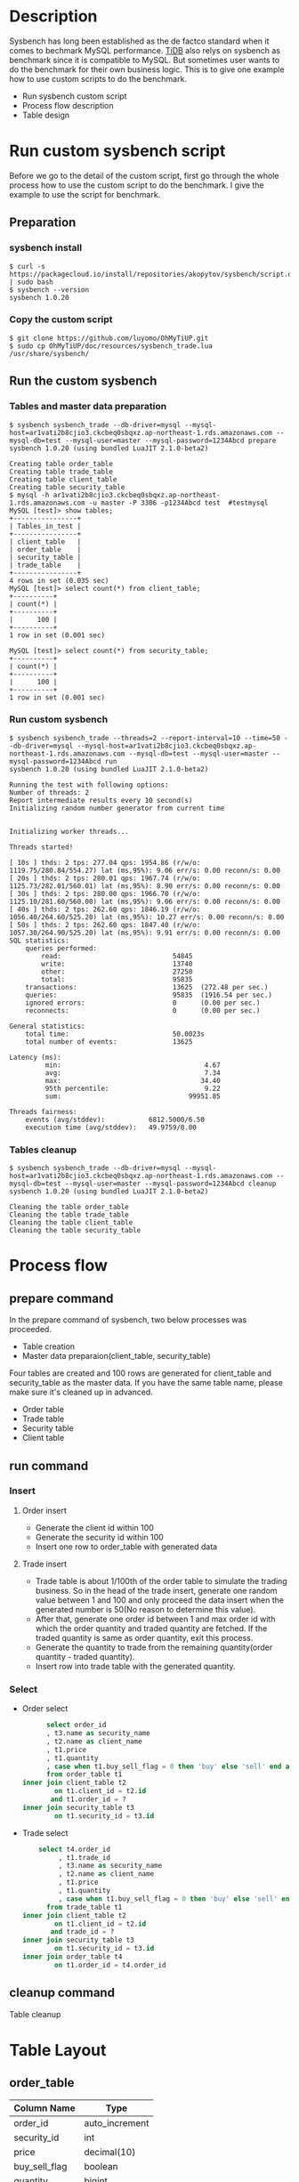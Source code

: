 #+OPTIONS: \n:t
#+OPTIONS: ^:nil
* Description
  Sysbench has long been established as the de factco standard when it comes to bechmark MySQL performance. [[https://docs.pingcap.com/tidb/stable/benchmark-tidb-using-sysbench][TiDB]] also relys on sysbench as benchmark since it is compatible to MySQL. But sometimes user wants to do the benchmark for their own business logic. This is to give one example how to use custom scripts to do the benchmark.
  + Run sysbench custom script    
  + Process flow description
  + Table design
* Run custom sysbench script
  Before we go to the detail of the custom script, first go through the whole process how to use the custom script to do the benchmark. I give the example to use the script for benchmark.
** Preparation
*** sysbench install
   #+BEGIN_SRC
$ curl -s https://packagecloud.io/install/repositories/akopytov/sysbench/script.deb.sh | sudo bash
$ sysbench --version 
sysbench 1.0.20
   #+END_SRC
*** Copy the custom script
   #+BEGIN_SRC
$ git clone https://github.com/luyomo/OhMyTiUP.git
$ sudo cp OhMyTiUP/doc/resources/sysbench_trade.lua /usr/share/sysbench/
   #+END_SRC
** Run the custom sysbench
*** Tables and master data preparation
    #+BEGIN_SRC
$ sysbench sysbench_trade --db-driver=mysql --mysql-host=ar1vati2b8cjio3.ckcbeq0sbqxz.ap-northeast-1.rds.amazonaws.com --mysql-db=test --mysql-user=master --mysql-password=1234Abcd prepare
sysbench 1.0.20 (using bundled LuaJIT 2.1.0-beta2)

Creating table order_table
Creating table trade_table
Creating table client_table
Creating table security_table
$ mysql -h ar1vati2b8cjio3.ckcbeq0sbqxz.ap-northeast-1.rds.amazonaws.com -u master -P 3306 -p1234Abcd test  #testmysql
MySQL [test]> show tables;
+----------------+
| Tables_in_test |
+----------------+
| client_table   |
| order_table    |
| security_table |
| trade_table    |
+----------------+
4 rows in set (0.035 sec)
MySQL [test]> select count(*) from client_table;
+----------+
| count(*) |
+----------+
|      100 |
+----------+
1 row in set (0.001 sec)

MySQL [test]> select count(*) from security_table;
+----------+
| count(*) |
+----------+
|      100 |
+----------+
1 row in set (0.001 sec)
    #+END_SRC
*** Run custom sysbench
    #+BEGIN_SRC
$ sysbench sysbench_trade --threads=2 --report-interval=10 --time=50 --db-driver=mysql --mysql-host=ar1vati2b8cjio3.ckcbeq0sbqxz.ap-northeast-1.rds.amazonaws.com --mysql-db=test --mysql-user=master --mysql-password=1234Abcd run
sysbench 1.0.20 (using bundled LuaJIT 2.1.0-beta2)

Running the test with following options:
Number of threads: 2
Report intermediate results every 10 second(s)
Initializing random number generator from current time


Initializing worker threads...

Threads started!

[ 10s ] thds: 2 tps: 277.04 qps: 1954.86 (r/w/o: 1119.75/280.84/554.27) lat (ms,95%): 9.06 err/s: 0.00 reconn/s: 0.00
[ 20s ] thds: 2 tps: 280.01 qps: 1967.74 (r/w/o: 1125.73/282.01/560.01) lat (ms,95%): 8.90 err/s: 0.00 reconn/s: 0.00
[ 30s ] thds: 2 tps: 280.00 qps: 1966.70 (r/w/o: 1125.10/281.60/560.00) lat (ms,95%): 9.06 err/s: 0.00 reconn/s: 0.00
[ 40s ] thds: 2 tps: 262.60 qps: 1846.19 (r/w/o: 1056.40/264.60/525.20) lat (ms,95%): 10.27 err/s: 0.00 reconn/s: 0.00
[ 50s ] thds: 2 tps: 262.60 qps: 1847.40 (r/w/o: 1057.30/264.90/525.20) lat (ms,95%): 9.91 err/s: 0.00 reconn/s: 0.00
SQL statistics:
    queries performed:
        read:                            54845
        write:                           13740
        other:                           27250
        total:                           95835
    transactions:                        13625  (272.48 per sec.)
    queries:                             95835  (1916.54 per sec.)
    ignored errors:                      0      (0.00 per sec.)
    reconnects:                          0      (0.00 per sec.)

General statistics:
    total time:                          50.0023s
    total number of events:              13625

Latency (ms):
         min:                                    4.67
         avg:                                    7.34
         max:                                   34.40
         95th percentile:                        9.22
         sum:                                99951.85

Threads fairness:
    events (avg/stddev):           6812.5000/6.50
    execution time (avg/stddev):   49.9759/0.00
    #+END_SRC
*** Tables cleanup
    #+BEGIN_SRC
$ sysbench sysbench_trade --db-driver=mysql --mysql-host=ar1vati2b8cjio3.ckcbeq0sbqxz.ap-northeast-1.rds.amazonaws.com --mysql-db=test --mysql-user=master --mysql-password=1234Abcd cleanup
sysbench 1.0.20 (using bundled LuaJIT 2.1.0-beta2)

Cleaning the table order_table 
Cleaning the table trade_table 
Cleaning the table client_table 
Cleaning the table security_table 
    #+END_SRC
* Process flow
** prepare command
   In the prepare command of sysbench, two below processes was proceeded.
   + Table creation
   + Master data preparaion(client_table, security_table)
  Four tables are created and 100 rows are generated for client_table and security_table as the master data. If you have the same table name, please make sure it's cleaned up in advanced.
   + Order table
   + Trade table
   + Security table
   + Client table
** run command
*** Insert
**** Order insert
   + Generate the client id within 100 
   + Generate the security id within 100
   + Insert one row to order_table with generated data
**** Trade insert
   + Trade table is about 1/100th of the order table to simulate the trading business. So in the head of the trade insert, generate one random value between 1 and 100 and only proceed the data insert when the generated number is 50(No reason to determine this value).
   + After that, generate one order id between 1 and max order id with which the order quantity and traded quantity are fetched. If the traded quantity is same as order quantity, exit this process.
   + Generate the quantity to trade from the remaining quantity(order quantity - traded quantity).
   + Insert row into trade table with the generated quantity.
*** Select
   + Order select
     #+BEGIN_SRC sql
           select order_id
           , t3.name as security_name
           , t2.name as client_name
           , t1.price
           , t1.quantity
           , case when t1.buy_sell_flag = 0 then 'buy' else 'sell' end as buy_sell
           from order_table t1
     inner join client_table t2
             on t1.client_id = t2.id
            and t1.order_id = ?
     inner join security_table t3
             on t1.security_id = t3.id
     #+END_SRC
   + Trade select
     #+BEGIN_SRC sql
          select t4.order_id
               , t1.trade_id
               , t3.name as security_name
               , t2.name as client_name
               , t1.price
               , t1.quantity
               , case when t1.buy_sell_flag = 0 then 'buy' else 'sell' end as buy_sell
            from trade_table t1
      inner join client_table t2
              on t1.client_id = t2.id
             and trade_id = ?
      inner join security_table t3
              on t1.security_id = t3.id
      inner join order_table t4
              on t1.order_id = t4.order_id
      #+END_SRC
** cleanup command
   Table cleanup

* Table Layout
** order_table
   #+ATTR_HTML: :border 3 :rules all :frame border
   | Column Name   | Type           |
   |---------------+----------------|
   | order_id      | auto_increment |
   | security_id   | int            |
   | price         | decimal(10)    |
   | buy_sell_flag | boolean        |
   | quantity      | bigint         |
   | client_id     | bigint         |

   #+BEGIN_SRC sql
     CREATE TABLE if not exists order_table (
            order_id int primary key auto_increment,
            security_id int not null,
            price decimal(20, 8) not null,
            buy_sell_flag boolean not null,
            quantity bigint not null,
            client_id int not null,
            create_timestamp timestamp default current_timestamp,
            create_user varchar(128),
            update_timestamp timestamp default current_timestamp,            
            update_user varchar(128) 
            )
   #+END_SRC

** trade_table
   #+ATTR_HTML: :border 3 :rules all :frame border
   | Column Name   | Type           |
   |---------------+----------------|
   | trade_id      | auto_increment |
   | order_id      | bigint         |
   | security_id   | bigint         |
   | price         | bigint         |
   | quantity      | bigint         |
   | buy_sell_flag | boolean        |

   #+BEGIN_SRC sql
     CREATE TABLE if not exists trade_table (
            trade_id int primary key auto_increment,
            order_id int not null,
            security_id int not null,
            price decimal(20, 8) not null,
            buy_sell_flag boolean not null,
            quantity bigint not null,
            client_id int not null,
            create_timestamp timestamp default current_timestamp,
            create_user varchar(128),
            update_timestamp timestamp default current_timestamp,
            update_user varchar(128) 
            )
   #+END_SRC

** client_table
   #+ATTR_HTML: :border 3 :rules all :frame border
   | Column_name | Type         |
   |-------------+--------------|
   | id          | bigint       |
   | name        | varchar(128) |
   | margin_type | boolean      |
   #+BEGIN_SRC sql
       CREATE TABLE if not exists client_table(
       id int primary key auto_increment,
       name varchar(128) not null,
       margin_type boolean default false
     )
   #+END_SRC

** security_table
   #+ATTR_HTML: :border 3 :rules all :frame border
   | Column_name | Type         |
   |-------------+--------------|
   | id          | bigint       |
   | name        | varchar(128) |
   | margin      | boolean      |
   #+BEGIN_SRC sql
       CREATE TABLE if not exists security_table(
       id int primary key auto_increment,
       name varchar(128) not null,
       margin_type boolean default false
     )
   #+END_SRC

* Reference
  https://www.percona.com/blog/2019/04/25/creating-custom-sysbench-scripts/

